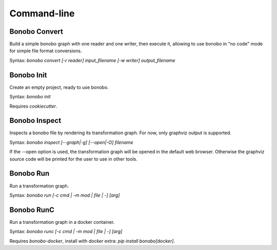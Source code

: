Command-line
============


Bonobo Convert
::::::::::::::

Build a simple bonobo graph with one reader and one writer, then execute it, allowing to use bonobo in "no code" mode
for simple file format conversions.

Syntax: `bonobo convert [-r reader] input_filename [-w writer] output_filename`

.. todo::

    add a way to override default options of reader/writers, add a way to add "filters", for example this could be used
    to read from csv and write to csv too (or other format) but adding a geocoder filter that would add some fields.


Bonobo Init
:::::::::::

Create an empty project, ready to use bonobo.

Syntax: `bonobo init`

Requires `cookiecutter`.


Bonobo Inspect
::::::::::::::

Inspects a bonobo file by rendering its transformation graph.
For now, only graphviz output is supported.

Syntax: `bonobo inspect [--graph|-g] [--open|-O] filename`

If the --open option is used, the transformation graph will be opened in the default web browser.
Otherwise the graphviz source code will be printed for the user to use in other tools.


Bonobo Run
::::::::::

Run a transformation graph.

Syntax: `bonobo run [-c cmd | -m mod | file | -] [arg]`

.. todo:: implement -m, check if -c is of any use and if yes, implement it too. Implement args, too.


Bonobo RunC
:::::::::::

Run a transformation graph in a docker container.

Syntax: `bonobo runc [-c cmd | -m mod | file | -] [arg]`

.. todo:: implement -m, check if -c is of any use and if yes, implement it too. Implement args, too.

Requires `bonobo-docker`, install with `docker` extra: `pip install bonobo[docker]`.

